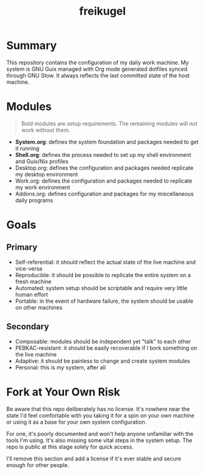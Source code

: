 #+TITLE: freikugel

* Summary

This repository contains the configuration of my daily work machine. My system is GNU Guix managed
with Org mode generated dotfiles synced through GNU Stow. It always reflects the last committed
state of the host machine.

* Modules

#+BEGIN_QUOTE
Bold modules are setup requirements. The remaining modules will  /not/ work without them.
#+END_QUOTE

+ *System.org*: defines the system foundation and packages needed to get it running
+ *Shell.org*: defines the process needed to set up my shell environment and Guix/Nix profiles
+ Desktop.org: defines the configuration and packages needed replicate my desktop environment
+ Work.org: defines the configuration and packages needed to replicate my work environment
+ Addons.org: defines configuration and packages for my miscellaneous daily programs

* Goals

** Primary

+ Self-referential: it should reflect the actual state of the live machine and vice-versa
+ Reproducible: it should be possible to replicate the entire system on a fresh machine
+ Automated: system setup should be scriptable and require very little human effort
+ Portable: in the event of hardware failure, the system should be usable on other machines

** Secondary

+ Composable: modules should be independent yet "talk" to each other
+ PEBKAC-resistant: it should be easily recoverable if I bork something on the live machine
+ Adaptive: it should be painless to change and create system modules
+ Personal: this is /my/ system, after all

* Fork at Your Own Risk

Be aware that this repo deliberately has no license. It's nowhere near the state I'd feel
comfortable with you taking it for a spin on your own machine or using it as a base for your own
system configuration.

For one, it's poorly documented and won't help anyone unfamiliar with the tools I'm using. It's also
missing some vital steps in the system setup. The repo is public at this stage solely for quick access.

I'll remove this section and add a license if it's ever stable and secure enough for other people.
